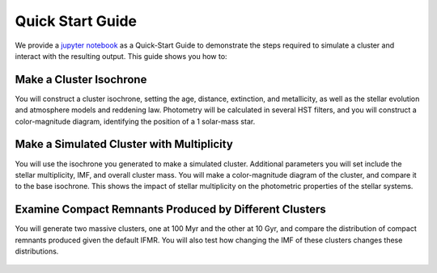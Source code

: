 .. _quick_start:

===================
Quick Start Guide
===================

We provide a `jupyter notebook
<https://github.com/astropy/SPISEA/blob/main/docs/Quick_Start_Make_Cluster.ipynb>`_
as a Quick-Start Guide to demonstrate the steps required to simulate a cluster and interact
with the resulting output. This guide shows you how to:

Make a Cluster Isochrone
----------------------------------
You will construct a cluster isochrone, setting the age, distance,
extinction, and metallicity, as well as the stellar evolution and
atmosphere models and reddening law. Photometry will be calculated in
several HST filters, and you will construct a color-magnitude diagram,
identifying the position of a 1 solar-mass star.

.. figure:: images/cmd_example.png
	    :align: center


Make a Simulated Cluster with Multiplicity
-----------------------------------------------------------
You will use the isochrone you generated to make a simulated
cluster. Additional parameters you will set include the stellar
multiplicity, IMF, and overall cluster mass. You will make a
color-magnitude diagram of the cluster, and compare it to the base
isochrone. This shows the impact of stellar multiplicity on the
photometric properties of the stellar systems.

.. figure:: images/simulated_cluster_example.png
	    :align: center


Examine Compact Remnants Produced by Different Clusters
----------------------------------------------------------------
You will generate two massive clusters, one at 100 Myr and the other at 10
Gyr, and compare the distribution of compact remnants produced given
the default IFMR. You will also test how
changing the IMF of these clusters changes these distributions.

.. figure:: images/compact_remnants_example.png
	    :align: center
